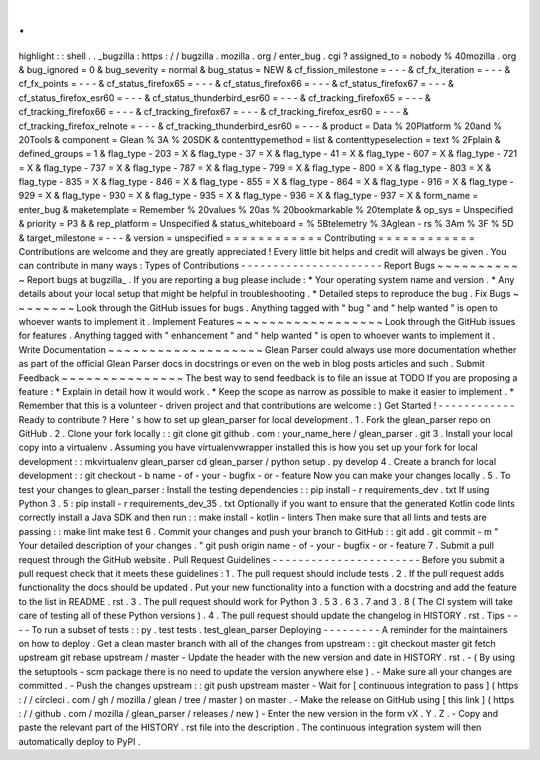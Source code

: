 .
.
highlight
:
:
shell
.
.
_bugzilla
:
https
:
/
/
bugzilla
.
mozilla
.
org
/
enter_bug
.
cgi
?
assigned_to
=
nobody
%
40mozilla
.
org
&
bug_ignored
=
0
&
bug_severity
=
normal
&
bug_status
=
NEW
&
cf_fission_milestone
=
-
-
-
&
cf_fx_iteration
=
-
-
-
&
cf_fx_points
=
-
-
-
&
cf_status_firefox65
=
-
-
-
&
cf_status_firefox66
=
-
-
-
&
cf_status_firefox67
=
-
-
-
&
cf_status_firefox_esr60
=
-
-
-
&
cf_status_thunderbird_esr60
=
-
-
-
&
cf_tracking_firefox65
=
-
-
-
&
cf_tracking_firefox66
=
-
-
-
&
cf_tracking_firefox67
=
-
-
-
&
cf_tracking_firefox_esr60
=
-
-
-
&
cf_tracking_firefox_relnote
=
-
-
-
&
cf_tracking_thunderbird_esr60
=
-
-
-
&
product
=
Data
%
20Platform
%
20and
%
20Tools
&
component
=
Glean
%
3A
%
20SDK
&
contenttypemethod
=
list
&
contenttypeselection
=
text
%
2Fplain
&
defined_groups
=
1
&
flag_type
-
203
=
X
&
flag_type
-
37
=
X
&
flag_type
-
41
=
X
&
flag_type
-
607
=
X
&
flag_type
-
721
=
X
&
flag_type
-
737
=
X
&
flag_type
-
787
=
X
&
flag_type
-
799
=
X
&
flag_type
-
800
=
X
&
flag_type
-
803
=
X
&
flag_type
-
835
=
X
&
flag_type
-
846
=
X
&
flag_type
-
855
=
X
&
flag_type
-
864
=
X
&
flag_type
-
916
=
X
&
flag_type
-
929
=
X
&
flag_type
-
930
=
X
&
flag_type
-
935
=
X
&
flag_type
-
936
=
X
&
flag_type
-
937
=
X
&
form_name
=
enter_bug
&
maketemplate
=
Remember
%
20values
%
20as
%
20bookmarkable
%
20template
&
op_sys
=
Unspecified
&
priority
=
P3
&
&
rep_platform
=
Unspecified
&
status_whiteboard
=
%
5Btelemetry
%
3Aglean
-
rs
%
3Am
%
3F
%
5D
&
target_milestone
=
-
-
-
&
version
=
unspecified
=
=
=
=
=
=
=
=
=
=
=
=
Contributing
=
=
=
=
=
=
=
=
=
=
=
=
Contributions
are
welcome
and
they
are
greatly
appreciated
!
Every
little
bit
helps
and
credit
will
always
be
given
.
You
can
contribute
in
many
ways
:
Types
of
Contributions
-
-
-
-
-
-
-
-
-
-
-
-
-
-
-
-
-
-
-
-
-
-
Report
Bugs
~
~
~
~
~
~
~
~
~
~
~
Report
bugs
at
bugzilla_
.
If
you
are
reporting
a
bug
please
include
:
*
Your
operating
system
name
and
version
.
*
Any
details
about
your
local
setup
that
might
be
helpful
in
troubleshooting
.
*
Detailed
steps
to
reproduce
the
bug
.
Fix
Bugs
~
~
~
~
~
~
~
~
Look
through
the
GitHub
issues
for
bugs
.
Anything
tagged
with
"
bug
"
and
"
help
wanted
"
is
open
to
whoever
wants
to
implement
it
.
Implement
Features
~
~
~
~
~
~
~
~
~
~
~
~
~
~
~
~
~
~
Look
through
the
GitHub
issues
for
features
.
Anything
tagged
with
"
enhancement
"
and
"
help
wanted
"
is
open
to
whoever
wants
to
implement
it
.
Write
Documentation
~
~
~
~
~
~
~
~
~
~
~
~
~
~
~
~
~
~
~
Glean
Parser
could
always
use
more
documentation
whether
as
part
of
the
official
Glean
Parser
docs
in
docstrings
or
even
on
the
web
in
blog
posts
articles
and
such
.
Submit
Feedback
~
~
~
~
~
~
~
~
~
~
~
~
~
~
~
The
best
way
to
send
feedback
is
to
file
an
issue
at
TODO
If
you
are
proposing
a
feature
:
*
Explain
in
detail
how
it
would
work
.
*
Keep
the
scope
as
narrow
as
possible
to
make
it
easier
to
implement
.
*
Remember
that
this
is
a
volunteer
-
driven
project
and
that
contributions
are
welcome
:
)
Get
Started
!
-
-
-
-
-
-
-
-
-
-
-
-
Ready
to
contribute
?
Here
'
s
how
to
set
up
glean_parser
for
local
development
.
1
.
Fork
the
glean_parser
repo
on
GitHub
.
2
.
Clone
your
fork
locally
:
:
git
clone
git
github
.
com
:
your_name_here
/
glean_parser
.
git
3
.
Install
your
local
copy
into
a
virtualenv
.
Assuming
you
have
virtualenvwrapper
installed
this
is
how
you
set
up
your
fork
for
local
development
:
:
mkvirtualenv
glean_parser
cd
glean_parser
/
python
setup
.
py
develop
4
.
Create
a
branch
for
local
development
:
:
git
checkout
-
b
name
-
of
-
your
-
bugfix
-
or
-
feature
Now
you
can
make
your
changes
locally
.
5
.
To
test
your
changes
to
glean_parser
:
Install
the
testing
dependencies
:
:
pip
install
-
r
requirements_dev
.
txt
If
using
Python
3
.
5
:
pip
install
-
r
requirements_dev_35
.
txt
Optionally
if
you
want
to
ensure
that
the
generated
Kotlin
code
lints
correctly
install
a
Java
SDK
and
then
run
:
:
make
install
-
kotlin
-
linters
Then
make
sure
that
all
lints
and
tests
are
passing
:
:
make
lint
make
test
6
.
Commit
your
changes
and
push
your
branch
to
GitHub
:
:
git
add
.
git
commit
-
m
"
Your
detailed
description
of
your
changes
.
"
git
push
origin
name
-
of
-
your
-
bugfix
-
or
-
feature
7
.
Submit
a
pull
request
through
the
GitHub
website
.
Pull
Request
Guidelines
-
-
-
-
-
-
-
-
-
-
-
-
-
-
-
-
-
-
-
-
-
-
-
Before
you
submit
a
pull
request
check
that
it
meets
these
guidelines
:
1
.
The
pull
request
should
include
tests
.
2
.
If
the
pull
request
adds
functionality
the
docs
should
be
updated
.
Put
your
new
functionality
into
a
function
with
a
docstring
and
add
the
feature
to
the
list
in
README
.
rst
.
3
.
The
pull
request
should
work
for
Python
3
.
5
3
.
6
3
.
7
and
3
.
8
(
The
CI
system
will
take
care
of
testing
all
of
these
Python
versions
)
.
4
.
The
pull
request
should
update
the
changelog
in
HISTORY
.
rst
.
Tips
-
-
-
-
To
run
a
subset
of
tests
:
:
py
.
test
tests
.
test_glean_parser
Deploying
-
-
-
-
-
-
-
-
-
A
reminder
for
the
maintainers
on
how
to
deploy
.
Get
a
clean
master
branch
with
all
of
the
changes
from
upstream
:
:
git
checkout
master
git
fetch
upstream
git
rebase
upstream
/
master
-
Update
the
header
with
the
new
version
and
date
in
HISTORY
.
rst
.
-
(
By
using
the
setuptools
-
scm
package
there
is
no
need
to
update
the
version
anywhere
else
)
.
-
Make
sure
all
your
changes
are
committed
.
-
Push
the
changes
upstream
:
:
git
push
upstream
master
-
Wait
for
[
continuous
integration
to
pass
]
(
https
:
/
/
circleci
.
com
/
gh
/
mozilla
/
glean
/
tree
/
master
)
on
master
.
-
Make
the
release
on
GitHub
using
[
this
link
]
(
https
:
/
/
github
.
com
/
mozilla
/
glean_parser
/
releases
/
new
)
-
Enter
the
new
version
in
the
form
vX
.
Y
.
Z
.
-
Copy
and
paste
the
relevant
part
of
the
HISTORY
.
rst
file
into
the
description
.
The
continuous
integration
system
will
then
automatically
deploy
to
PyPI
.
